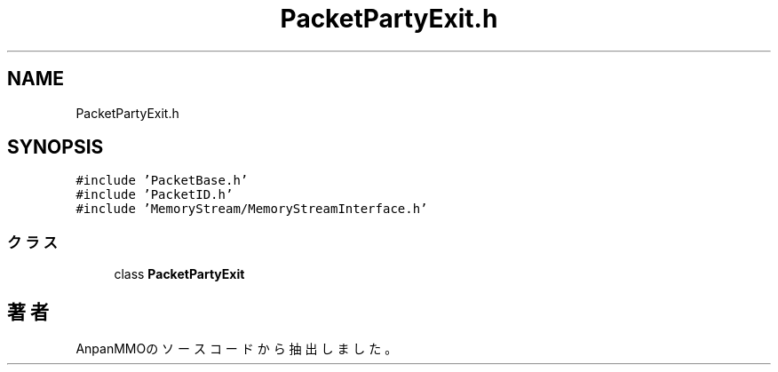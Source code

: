 .TH "PacketPartyExit.h" 3 "2018年12月21日(金)" "AnpanMMO" \" -*- nroff -*-
.ad l
.nh
.SH NAME
PacketPartyExit.h
.SH SYNOPSIS
.br
.PP
\fC#include 'PacketBase\&.h'\fP
.br
\fC#include 'PacketID\&.h'\fP
.br
\fC#include 'MemoryStream/MemoryStreamInterface\&.h'\fP
.br

.SS "クラス"

.in +1c
.ti -1c
.RI "class \fBPacketPartyExit\fP"
.br
.in -1c
.SH "著者"
.PP 
 AnpanMMOのソースコードから抽出しました。
